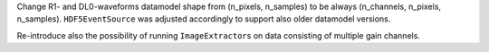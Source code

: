 Change R1- and DL0-waveforms datamodel shape from (n_pixels, n_samples)
to be always (n_channels, n_pixels, n_samples). ``HDF5EventSource`` was adjusted
accordingly to support also older datamodel versions.

Re-introduce also the possibility of running ``ImageExtractor``\s on data
consisting of multiple gain channels.
